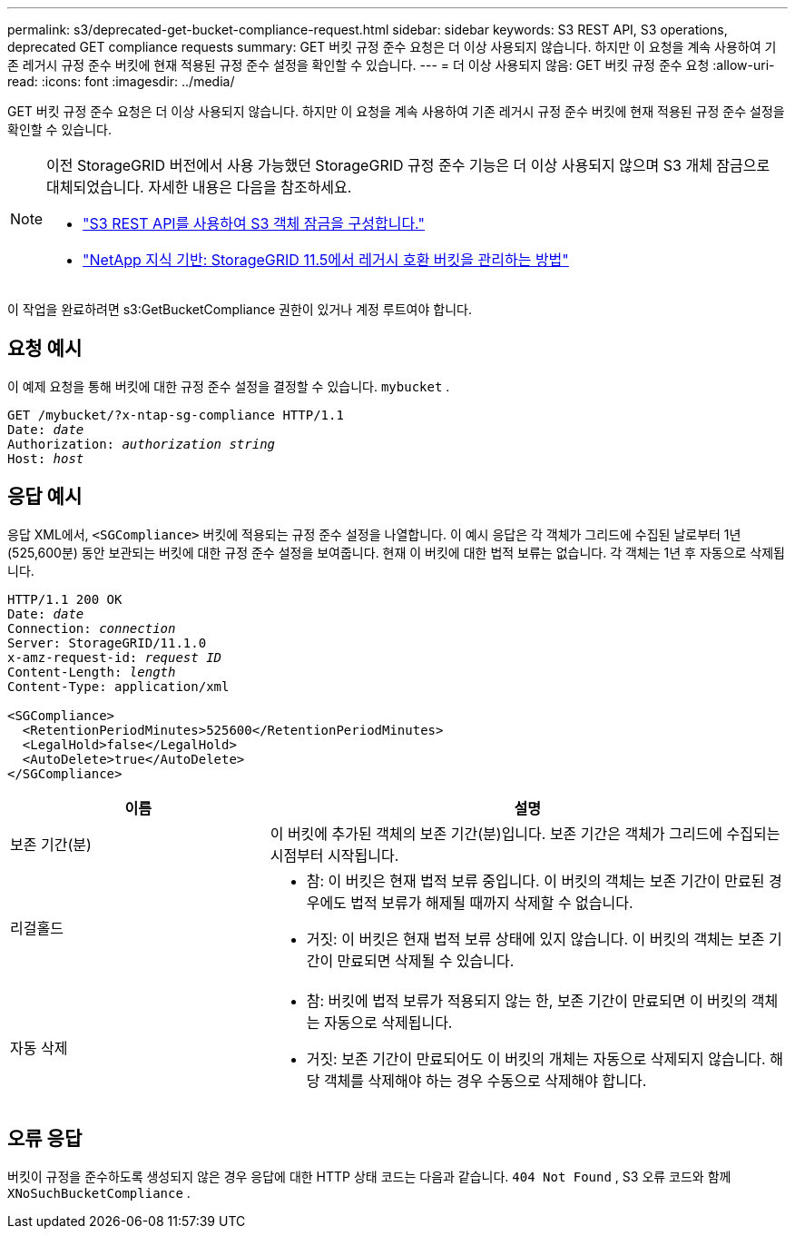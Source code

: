 ---
permalink: s3/deprecated-get-bucket-compliance-request.html 
sidebar: sidebar 
keywords: S3 REST API, S3 operations, deprecated GET compliance requests 
summary: GET 버킷 규정 준수 요청은 더 이상 사용되지 않습니다.  하지만 이 요청을 계속 사용하여 기존 레거시 규정 준수 버킷에 현재 적용된 규정 준수 설정을 확인할 수 있습니다. 
---
= 더 이상 사용되지 않음: GET 버킷 규정 준수 요청
:allow-uri-read: 
:icons: font
:imagesdir: ../media/


[role="lead"]
GET 버킷 규정 준수 요청은 더 이상 사용되지 않습니다.  하지만 이 요청을 계속 사용하여 기존 레거시 규정 준수 버킷에 현재 적용된 규정 준수 설정을 확인할 수 있습니다.

[NOTE]
====
이전 StorageGRID 버전에서 사용 가능했던 StorageGRID 규정 준수 기능은 더 이상 사용되지 않으며 S3 개체 잠금으로 대체되었습니다.  자세한 내용은 다음을 참조하세요.

* link:../s3/use-s3-api-for-s3-object-lock.html["S3 REST API를 사용하여 S3 객체 잠금을 구성합니다."]
* https://kb.netapp.com/Advice_and_Troubleshooting/Hybrid_Cloud_Infrastructure/StorageGRID/How_to_manage_legacy_Compliant_buckets_in_StorageGRID_11.5["NetApp 지식 기반: StorageGRID 11.5에서 레거시 호환 버킷을 관리하는 방법"^]


====
이 작업을 완료하려면 s3:GetBucketCompliance 권한이 있거나 계정 루트여야 합니다.



== 요청 예시

이 예제 요청을 통해 버킷에 대한 규정 준수 설정을 결정할 수 있습니다. `mybucket` .

[listing, subs="specialcharacters,quotes"]
----
GET /mybucket/?x-ntap-sg-compliance HTTP/1.1
Date: _date_
Authorization: _authorization string_
Host: _host_
----


== 응답 예시

응답 XML에서, `<SGCompliance>` 버킷에 적용되는 규정 준수 설정을 나열합니다.  이 예시 응답은 각 객체가 그리드에 수집된 날로부터 1년(525,600분) 동안 보관되는 버킷에 대한 규정 준수 설정을 보여줍니다.  현재 이 버킷에 대한 법적 보류는 없습니다.  각 객체는 1년 후 자동으로 삭제됩니다.

[listing, subs="specialcharacters,quotes"]
----
HTTP/1.1 200 OK
Date: _date_
Connection: _connection_
Server: StorageGRID/11.1.0
x-amz-request-id: _request ID_
Content-Length: _length_
Content-Type: application/xml

<SGCompliance>
  <RetentionPeriodMinutes>525600</RetentionPeriodMinutes>
  <LegalHold>false</LegalHold>
  <AutoDelete>true</AutoDelete>
</SGCompliance>
----
[cols="1a,2a"]
|===
| 이름 | 설명 


 a| 
보존 기간(분)
 a| 
이 버킷에 추가된 객체의 보존 기간(분)입니다.  보존 기간은 객체가 그리드에 수집되는 시점부터 시작됩니다.



 a| 
리걸홀드
 a| 
* 참: 이 버킷은 현재 법적 보류 중입니다.  이 버킷의 객체는 보존 기간이 만료된 경우에도 법적 보류가 해제될 때까지 삭제할 수 없습니다.
* 거짓: 이 버킷은 현재 법적 보류 상태에 있지 않습니다.  이 버킷의 객체는 보존 기간이 만료되면 삭제될 수 있습니다.




 a| 
자동 삭제
 a| 
* 참: 버킷에 법적 보류가 적용되지 않는 한, 보존 기간이 만료되면 이 버킷의 객체는 자동으로 삭제됩니다.
* 거짓: 보존 기간이 만료되어도 이 버킷의 개체는 자동으로 삭제되지 않습니다.  해당 객체를 삭제해야 하는 경우 수동으로 삭제해야 합니다.


|===


== 오류 응답

버킷이 규정을 준수하도록 생성되지 않은 경우 응답에 대한 HTTP 상태 코드는 다음과 같습니다. `404 Not Found` , S3 오류 코드와 함께 `XNoSuchBucketCompliance` .
